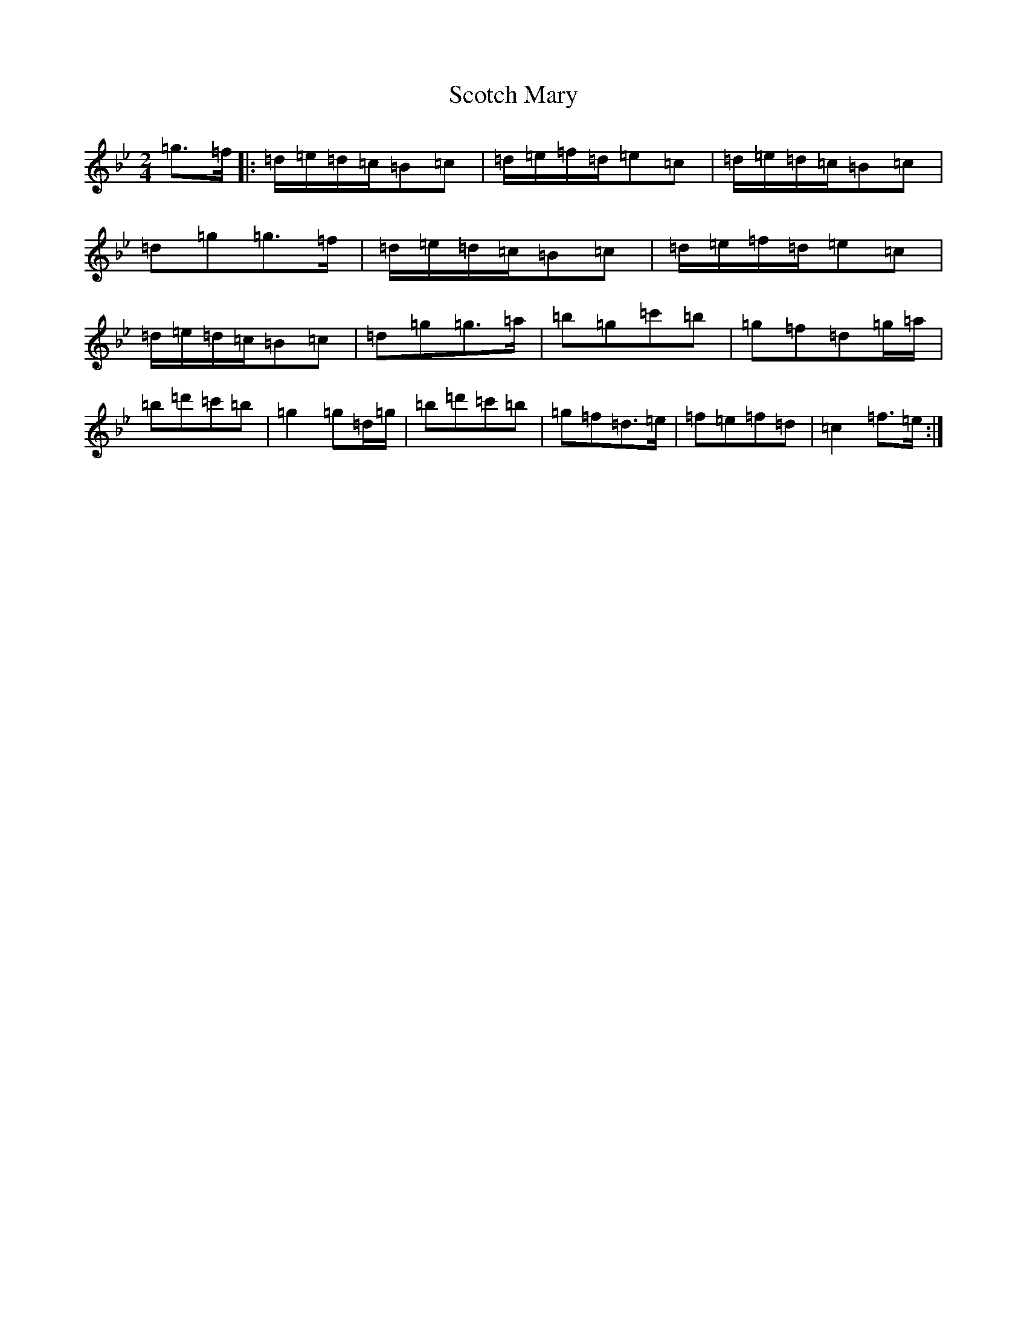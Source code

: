 X: 14099
T: Scotch Mary
S: https://thesession.org/tunes/96#setting96
Z: A Dorian
R: reel
M:2/4
L:1/8
K: C Dorian
=g>=f|:=d/2=e/2=d/2=c/2=B=c|=d/2=e/2=f/2=d/2=e=c|=d/2=e/2=d/2=c/2=B=c|=d=g=g>=f|=d/2=e/2=d/2=c/2=B=c|=d/2=e/2=f/2=d/2=e=c|=d/2=e/2=d/2=c/2=B=c|=d=g=g>=a|=b=g=c'=b|=g=f=d=g/2=a/2|=b=d'=c'=b|=g2=g=d/2=g/2|=b=d'=c'=b|=g=f=d>=e|=f=e=f=d|=c2=f>=e:|